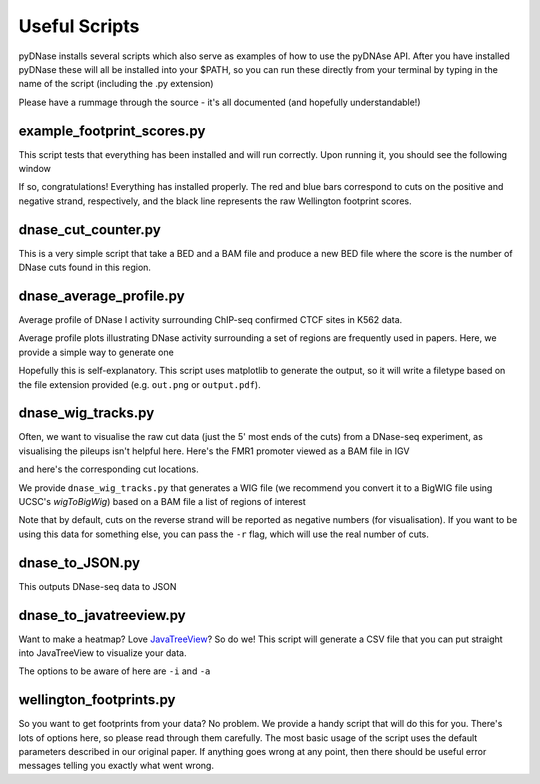 .. _scripts:

Useful Scripts
--------------

pyDNase installs several scripts which also serve as examples of how to use the pyDNAse API. After you have installed pyDNase these will all be installed into your $PATH, so you can run these directly from your terminal by typing in the name of the script (including the .py extension)

Please have a rummage through the source - it's all documented (and hopefully understandable!)


example_footprint_scores.py
~~~~~~~~~~~~~~~~~~~~~~~~~~~

This script tests that everything has been installed and will run correctly. Upon running it, you should see the following window

.. image:: images/example_footprint_scores_output.png
    
If so, congratulations! Everything has installed properly.
The red and blue bars correspond to cuts on the positive and negative strand,
respectively, and the black line represents the raw Wellington footprint scores.

dnase_cut_counter.py
~~~~~~~~~~~~~~~~~~~~~~~~

This is a very simple script that take a BED and a BAM file and produce a new BED file where the score is the number of DNase cuts found in this region.

.. program-output:: python ../pyDNase/scripts/dnase_cut_counter.py -h

dnase_average_profile.py
~~~~~~~~~~~~~~~~~~~~~~~~

.. image:: images/K562CTCFCHIP.png


Average profile of DNase I activity surrounding ChIP-seq confirmed CTCF sites in K562 data.

Average profile plots illustrating DNase activity surrounding a set of regions are frequently used in papers.
Here, we provide a simple way to generate one

.. program-output:: python ../pyDNase/scripts/dnase_average_profile.py -h

Hopefully this is self-explanatory. This script uses matplotlib to generate the output,
so it will write a filetype based on the file extension provided (e.g. ``out.png`` or ``output.pdf``).

dnase_wig_tracks.py
~~~~~~~~~~~~~~~~~~~~~~

Often, we want to visualise the raw cut data (just the 5' most ends of the cuts) from a DNase-seq experiment, as visualising the pileups isn't helpful here. Here's the FMR1 promoter viewed as a BAM file in IGV

.. image:: images/FMR1a.png

and here's the corresponding cut locations.

.. image:: images/FMR1b.png

We provide ``dnase_wig_tracks.py`` that generates a WIG file (we recommend you convert it to a BigWIG file using UCSC's `wigToBigWig`)
based on a BAM file a list of regions of interest

.. program-output:: python ../pyDNase/scripts/dnase_wig_tracks.py -h

Note that by default, cuts on the reverse strand will be reported as negative numbers (for visualisation). If you want to be using this data for something else, you can pass the ``-r`` flag, which will use the real number of cuts.

dnase_to_JSON.py
~~~~~~~~~~~~~~~~

This outputs DNase-seq data to JSON

.. program-output:: python ../pyDNase/scripts/dnase_to_JSON.py -h


dnase_to_javatreeview.py
~~~~~~~~~~~~~~~~~~~~~~~~

.. image:: images/K562AP1CHIP.png

Want to make a heatmap? Love JavaTreeView_? So do we! This script will generate a CSV file that you can put straight into JavaTreeView to visualize your data.

The options to be aware of here are ``-i`` and ``-a``

.. program-output:: python ../pyDNase/scripts/dnase_to_javatreeview.py -h


wellington_footprints.py
~~~~~~~~~~~~~~~~~~~~~~~~

So you want to get footprints from your data? No problem. We provide a handy script that will do this for you. There's lots of options here, so please read through them carefully. The most basic usage of the script uses the default parameters described in our original paper. If anything goes wrong at any point, then there should be useful error messages telling you exactly what went wrong.

.. program-output:: python ../pyDNase/scripts/wellington_footprints.py -h


.. _JavaTreeView: http://www.org.com

